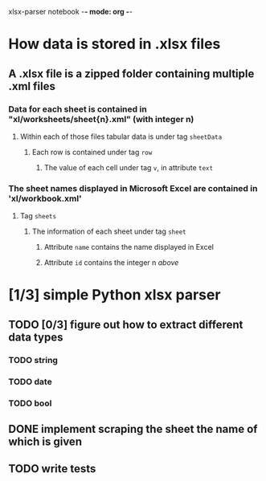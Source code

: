 xlsx-parser notebook -*- mode: org -*-
#+STARTUP: hidestars indent

* How data is stored in .xlsx files
** A .xlsx file is a zipped folder containing multiple .xml files
*** Data for each sheet is contained in "xl/worksheets/sheet{n}.xml" (with integer n)
**** Within each of those files tabular data is under tag ~sheetData~
***** Each row is contained under tag ~row~
****** The value of each cell under tag ~v~, in attribute ~text~
*** The sheet names displayed in Microsoft Excel are contained in 'xl/workbook.xml'
**** Tag ~sheets~
***** The information of each sheet under tag ~sheet~
****** Attribute ~name~ contains the name displayed in Excel
****** Attribute ~id~ contains the integer n [[*Data for each sheet is contained in "xl/worksheets/sheet{n}.xml" (with integer n)][above]]
* [1/3] simple Python xlsx parser
** TODO [0/3] figure out how to extract different data types
*** TODO string
*** TODO date
*** TODO bool
** DONE implement scraping the sheet the name of which is given
** TODO write tests
